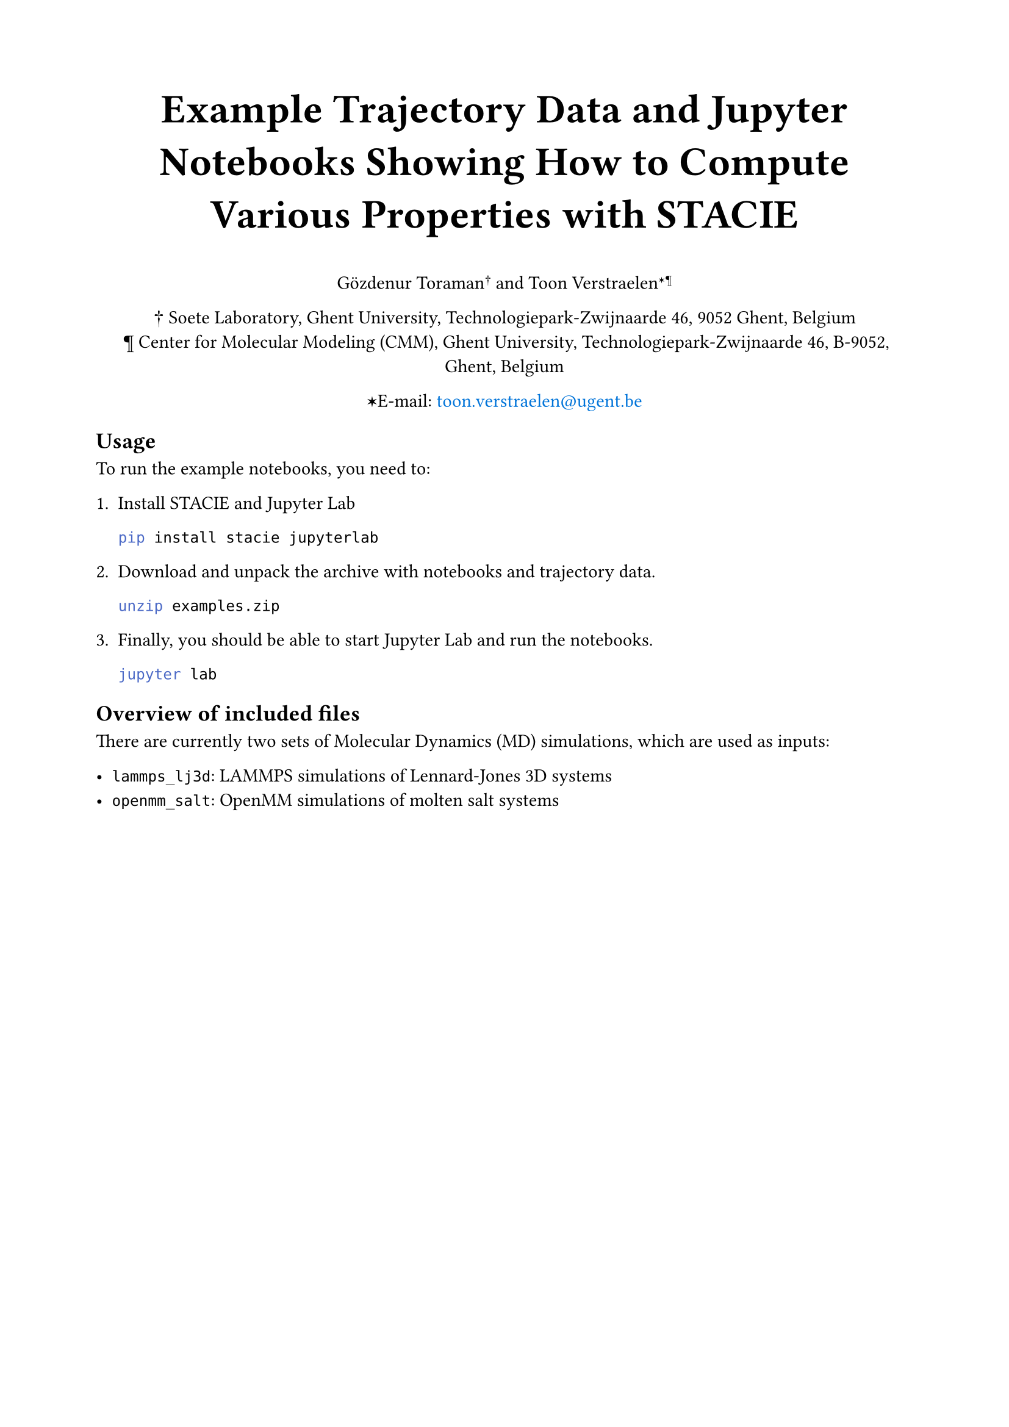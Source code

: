 #show link: set text(blue)
#set page("a4", margin: 2cm)

#align(center)[
  #text(size: 24pt)[
    *Example Trajectory Data and Jupyter Notebooks Showing How to Compute Various Properties with STACIE*
  ]

  Gözdenur Toraman#super[†] and Toon Verstraelen#super[✶¶]

  † Soete Laboratory, Ghent University, Technologiepark-Zwijnaarde 46, 9052 Ghent, Belgium\
  ¶ Center for Molecular Modeling (CMM), Ghent University, Technologiepark-Zwijnaarde
  46, B-9052, Ghent, Belgium

  ✶E-mail: #link("mailto:toon.verstraelen@ugent.be", "toon.verstraelen@ugent.be")
]

== Usage

To run the example notebooks, you need to:

1. Install STACIE and Jupyter Lab

    ```bash
    pip install stacie jupyterlab
    ```

2. Download and unpack the archive with notebooks and trajectory data.

    ```bash
    unzip examples.zip
    ```

3. Finally, you should be able to start Jupyter Lab and run the notebooks.

    ```bash
    jupyter lab
    ```

== Overview of included files

There are currently two sets of Molecular Dynamics (MD) simulations,
which are used as inputs:

- `lammps_lj3d`: LAMMPS simulations of Lennard-Jones 3D systems
- `openmm_salt`: OpenMM simulations of molten salt systems
